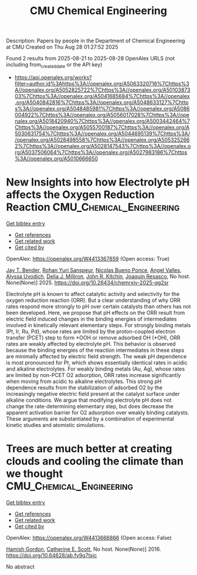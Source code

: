 #+TITLE: CMU Chemical Engineering
Description: Papers by people in the Department of Chemical Engineering at CMU
Created on Thu Aug 28 01:27:52 2025

Found 2 results from 2025-08-21 to 2025-08-28
OpenAlex URLS (not including from_created_date or the API key)
- [[https://api.openalex.org/works?filter=author.id%3Ahttps%3A//openalex.org/A5063320716%7Chttps%3A//openalex.org/A5052825722%7Chttps%3A//openalex.org/A5010387303%7Chttps%3A//openalex.org/A5041685684%7Chttps%3A//openalex.org/A5040842816%7Chttps%3A//openalex.org/A5048633127%7Chttps%3A//openalex.org/A5048485981%7Chttps%3A//openalex.org/A5086004922%7Chttps%3A//openalex.org/A5056017028%7Chttps%3A//openalex.org/A5018420940%7Chttps%3A//openalex.org/A5003442464%7Chttps%3A//openalex.org/A5055700187%7Chttps%3A//openalex.org/A5030631754%7Chttps%3A//openalex.org/A5044695139%7Chttps%3A//openalex.org/A5028498558%7Chttps%3A//openalex.org/A5053252662%7Chttps%3A//openalex.org/A5028147543%7Chttps%3A//openalex.org/A5037506064%7Chttps%3A//openalex.org/A5027983186%7Chttps%3A//openalex.org/A5010666650]]

* New Insights into how Electrolyte pH affects the Oxygen Reduction Reaction  :CMU_Chemical_Engineering:
:PROPERTIES:
:UUID: https://openalex.org/W4413367859
:TOPICS: Fuel Cells and Related Materials, Analytical Chemistry and Sensors, Electrochemical sensors and biosensors
:PUBLICATION_DATE: 2025-08-21
:END:    
    
[[elisp:(doi-add-bibtex-entry "https://doi.org/10.26434/chemrxiv-2025-qg2sr")][Get bibtex entry]] 

- [[elisp:(progn (xref--push-markers (current-buffer) (point)) (oa--referenced-works "https://openalex.org/W4413367859"))][Get references]]
- [[elisp:(progn (xref--push-markers (current-buffer) (point)) (oa--related-works "https://openalex.org/W4413367859"))][Get related work]]
- [[elisp:(progn (xref--push-markers (current-buffer) (point)) (oa--cited-by-works "https://openalex.org/W4413367859"))][Get cited by]]

OpenAlex: https://openalex.org/W4413367859 (Open access: True)
    
[[https://openalex.org/A5030622040][Jay T. Bender]], [[https://openalex.org/A5071284998][Rohan Yuri Sanspeur]], [[https://openalex.org/A5119366206][Nicolas Bueno Ponce]], [[https://openalex.org/A5106990669][Angel Valles]], [[https://openalex.org/A5106990670][Alyssa Uvodich]], [[https://openalex.org/A5077085087][Delia J. Milliron]], [[https://openalex.org/A5003442464][John R. Kitchin]], [[https://openalex.org/A5018687349][Joaquin Resasco]], No host. None(None)] 2025. https://doi.org/10.26434/chemrxiv-2025-qg2sr 
     
Electrolyte pH is known to affect catalytic activity and selectivity for the oxygen reduction reaction (ORR). But a clear understanding of why ORR rates respond more strongly to pH over certain catalysts than others has not been developed. Here, we propose that pH effects on the ORR result from electric field induced changes in the binding energies of intermediates involved in kinetically relevant elementary steps. For strongly binding metals (Pt, Ir, Ru, Pd), whose rates are limited by the proton-coupled electron transfer (PCET) step to form *OOH or remove adsorbed OH (*OH), ORR rates are weakly affected by electrolyte pH. This behavior is observed because the binding energies of the reaction intermediates in these steps are minimally affected by electric field strength. The weak pH dependence is most pronounced for Pt, which shows essentially identical rates in acidic and alkaline electrolytes. For weakly binding metals (Au, Ag), whose rates are limited by non-PCET O2 adsorption, ORR rates increase significantly when moving from acidic to alkaline electrolytes. This strong pH dependence results from the stabilization of adsorbed O2 by the increasingly negative electric field present at the catalyst surface under alkaline conditions. We argue that modifying electrolyte pH does not change the rate-determining elementary step, but does decrease the apparent activation barrier for O2 adsorption over weakly binding catalysts. These arguments are substantiated by a combination of experimental kinetic studies and atomistic simulations.    

    

* Trees are much better at creating clouds and cooling the climate than we thought  :CMU_Chemical_Engineering:
:PROPERTIES:
:UUID: https://openalex.org/W4413666866
:TOPICS: 
:PUBLICATION_DATE: 2016-10-10
:END:    
    
[[elisp:(doi-add-bibtex-entry "https://doi.org/10.64628/ab.fv9q7tsjc")][Get bibtex entry]] 

- [[elisp:(progn (xref--push-markers (current-buffer) (point)) (oa--referenced-works "https://openalex.org/W4413666866"))][Get references]]
- [[elisp:(progn (xref--push-markers (current-buffer) (point)) (oa--related-works "https://openalex.org/W4413666866"))][Get related work]]
- [[elisp:(progn (xref--push-markers (current-buffer) (point)) (oa--cited-by-works "https://openalex.org/W4413666866"))][Get cited by]]

OpenAlex: https://openalex.org/W4413666866 (Open access: False)
    
[[https://openalex.org/A5086004922][Hamish Gordon]], [[https://openalex.org/A5018704667][Catherine E. Scott]], No host. None(None)] 2016. https://doi.org/10.64628/ab.fv9q7tsjc 
     
No abstract    

    

